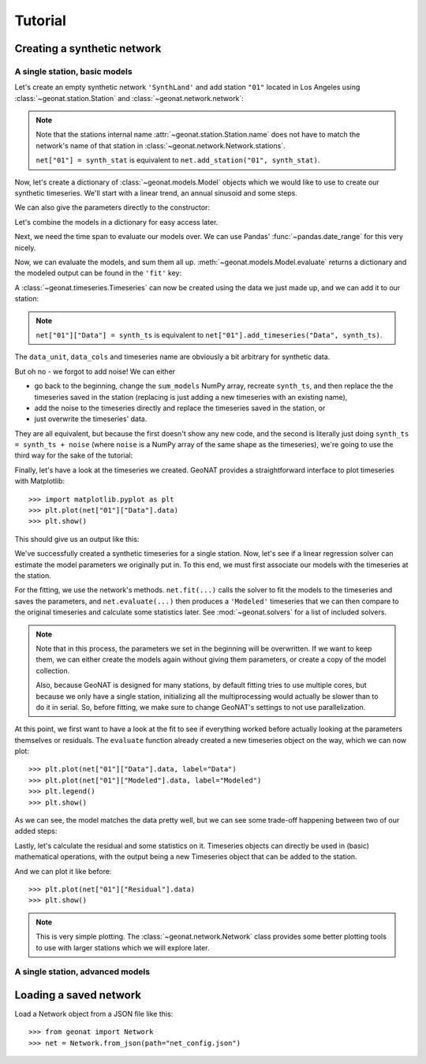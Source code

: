 Tutorial
========

Creating a synthetic network
----------------------------

A single station, basic models
..............................

Let's create an empty synthetic network ``'SynthLand'`` and add station ``"01"``
located in Los Angeles using :class:`~geonat.station.Station` and
:class:`~geonat.network.network`:

.. doctest:: tut1

    >>> from geonat import Network, Station
    >>> net = Network(name="SynthLand")
    >>> synth_stat = Station(name="01", location=(34.05, -118.25, 93))
    >>> net["01"] = synth_stat

.. note::
    Note that the stations internal name :attr:`~geonat.station.Station.name` does not
    have to match the network's name of that station in
    :class:`~geonat.network.Network.stations`.

    ``net["01"] = synth_stat`` is equivalent to ``net.add_station("01", synth_stat)``.

Now, let's create a dictionary of :class:`~geonat.models.Model` objects which we would
like to use to create our synthetic timeseries. We'll start with a linear trend, an annual
sinusoid and some steps.

.. doctest:: tut1

    >>> import numpy as np
    >>> from geonat.models import Polynomial, Sinusoidal, Step
    >>> mdl_secular = Polynomial(order=1, time_unit="D", t_reference="2000-01-01")
    >>> mdl_secular.read_parameters(np.array([-1, 5e-3]))

We can also give the parameters directly to the constructor:

.. doctest:: tut1

    >>> mdl_annual = Sinusoidal(period=365.25, time_unit="D", t_reference="2000-01-01",
    ...                         parameters=np.array([0.3, 0]))
    >>> mdl_steps = Step(steptimes=["2000-03-01", "2000-10-10", "2000-10-15"],
    ...                  parameters=np.array([0.5, 0.2, -0.01]))

Let's combine the models in a dictionary for easy access later.

.. doctest:: tut1

    >>> collection = {"Secular": mdl_secular,
    ...               "Annual": mdl_annual,
    ...               "Steps": mdl_steps}

Next, we need the time span to evaluate our models over. We can use Pandas'
:func:`~pandas.date_range` for this very nicely.

.. doctest:: tut1

    >>> import pandas as pd
    >>> timevector = pd.date_range(start="2000-01-01", end="2000-12-31", freq="1D")

Now, we can evaluate the models, and sum them all up. :meth:`~geonat.models.Model.evaluate`
returns a dictionary and the modeled output can be found in the ``'fit'`` key:

.. doctest:: tut1

    >>> sum_models = np.zeros((timevector.size, 1))
    >>> for model_description, model in collection.items():
    ...     eval = model.evaluate(timevector)
    ...     sum_models += eval["fit"]

A :class:`~geonat.timeseries.Timeseries` can now be created using the data we just
made up, and we can add it to our station:

.. doctest:: tut1

    >>> from geonat import Timeseries
    >>> synth_ts = Timeseries.from_array(timevector=timevector,
    ...                                  data=sum_models,
    ...                                  src="synthetic",
    ...                                  data_unit="m",
    ...                                  data_cols=["total"])
    >>> net["01"]["Data"] = synth_ts

.. note::

    ``net["01"]["Data"] = synth_ts`` is equivalent to
    ``net["01"].add_timeseries("Data", synth_ts)``.

The ``data_unit``, ``data_cols`` and timeseries name are obviously a bit arbitrary
for synthetic data.

But oh no - we forgot to add noise! We can either

- go back to the beginning, change the ``sum_models`` NumPy array, recreate ``synth_ts``,
  and then replace the the timeseries saved in the station (replacing is just adding a new
  timeseries with an existing name),
- add the noise to the timeseries directly and replace the timeseries saved in the station, or
- just overwrite the timeseries' data.

They are all equivalent, but because the first doesn't show any new code, and the second
is literally just doing ``synth_ts = synth_ts + noise`` (where ``noise`` is a NumPy array
of the same shape as the timeseries), we're going to use the third way for the sake of
the tutorial:

.. doctest:: tut1

    >>> np.random.seed(1)  # make this example reproducible
    >>> noise = np.random.randn(*net["01"]["Data"].shape)*0.01
    >>> net["01"]["Data"].data += noise

Finally, let's have a look at the timeseries we created. GeoNAT provides a straightforward
interface to plot timeseries with Matplotlib::

    >>> import matplotlib.pyplot as plt
    >>> plt.plot(net["01"]["Data"].data)
    >>> plt.show()

This should give us an output like this:

.. image:: img/tutorial_01.png

We've successfully created a synthetic timeseries for a single station. Now, let's see
if a linear regression solver can estimate the model parameters we originally put
in. To this end, we must first associate our models with the timeseries at the station.

.. doctest:: tut1

    >>> for model_description, model in collection.items():
    ...     net["01"].add_local_model("Data", model_description, model)

For the fitting, we use the network's methods. ``net.fit(...)`` calls the solver to
fit the models to the timeseries and saves the parameters, and ``net.evaluate(...)``
then produces a ``'Modeled'`` timeseries that we can then compare to the original
timeseries and calculate some statistics later. See :mod:`~geonat.solvers` for a list
of included solvers.

.. doctest:: tut1

    >>> from geonat import defaults
    >>> defaults["general"]["num_threads"] = 0  # now we're computing in serial
    >>> net.fit(ts_description="Data", solver="linear_regression")
    >>> net.evaluate(ts_description="Data", output_description="Modeled")

.. note::

    Note that in this process, the parameters we set in the beginning will be
    overwritten. If we want to keep them, we can either create the models again
    without giving them parameters, or create a copy of the model collection.

    Also, because GeoNAT is designed for many stations, by default fitting tries to use
    multiple cores, but because we only have a single station, initializing all the
    multiprocessing would actually be slower than to do it in serial. So, before
    fitting, we make sure to change GeoNAT's settings to not use parallelization.

At this point, we first want to have a look at the fit to see if everything worked
before actually looking at the parameters themselves or residuals. The ``evaluate``
function already created a new timeseries object on the way, which we can now plot::

    >>> plt.plot(net["01"]["Data"].data, label="Data")
    >>> plt.plot(net["01"]["Modeled"].data, label="Modeled")
    >>> plt.legend()
    >>> plt.show()

As we can see, the model matches the data pretty well, but we can see some trade-off
happening between two of our added steps:

.. image:: img/tutorial_02.png

Lastly, let's calculate the residual and some statistics on it. Timeseries objects
can directly be used in (basic) mathematical operations, with the output being a new
Timeseries object that can be added to the station.

.. doctest:: tut1

    >>> mystation = net["01"]
    >>> mystation["Residual"] = mystation["Data"] - mystation["Modeled"]
    >>> stats_dict = mystation.analyze_residuals(ts_description="Residual",
    ...                                          mean=True, std=True)
    01: Residual      Mean  Standard Deviation
    total-total  -0.000016            0.013432

And we can plot it like before::

    >>> plt.plot(net["01"]["Residual"].data)
    >>> plt.show()

.. image:: img/tutorial_03.png

.. note::

    This is very simple plotting. The :class:`~geonat.network.Network` class provides
    some better plotting tools to use with larger stations which we will explore later.


A single station, advanced models
.................................



Loading a saved network
-----------------------

Load a Network object from a JSON file like this::

    >>> from geonat import Network
    >>> net = Network.from_json(path="net_config.json")
